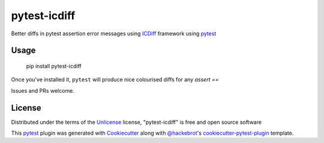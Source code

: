 ===============
pytest-icdiff
===============

.. image:: https://img.shields.io/pypi/v/pytest-icdiff.svg
    :target: https://pypi.org/project/pytest-icdiff
    :alt: PyPI version

.. image:: https://img.shields.io/pypi/pyversions/pytest-icdiff.svg
    :target: https://pypi.org/project/pytest-icdiff
    :alt: Python versions

.. image:: https://travis-ci.org/madedotcom/pytest-icdiff.svg?branch=master
    :target: https://travis-ci.org/madedotcom/pytest-icdiff
    :alt: See Build Status on Travis CI

Better diffs in pytest assertion error messages using  `ICDiff`_ framework using `pytest`_

Usage
-----

    pip install pytest-icdiff

Once you've installed it, ``pytest`` will produce nice colourised diffs for any `assert ==` 

Issues and PRs welcome.


License
-------

Distributed under the terms of the `Unlicense`_ license, "pytest-icdiff" is free and open source software

This `pytest`_ plugin was generated with `Cookiecutter`_ along with `@hackebrot`_'s `cookiecutter-pytest-plugin`_ template.


.. _`Cookiecutter`: https://github.com/audreyr/cookiecutter
.. _`@hackebrot`: https://github.com/hackebrot
.. _`cookiecutter-pytest-plugin`: https://github.com/pytest-dev/cookiecutter-pytest-plugin
.. _`pytest`: https://github.com/pytest-dev/pytest
.. _`Unlicense`: http://unlicense.org
.. _`icdiff`: https://www.jefftk.com/icdiff

